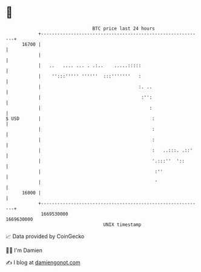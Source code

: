 * 👋

#+begin_example
                                   BTC price last 24 hours                    
               +------------------------------------------------------------+ 
         16700 |                                                            | 
               |                                                            | 
               |   ..   .... ... . .:..    .....:::::                       | 
               |    '':::''''' ''''''  :::'''''''   :                       | 
               |                                    :. ..                   | 
               |                                     :'':                   | 
               |                                        :                   | 
   $ USD       |                                         :                  | 
               |                                         :                  | 
               |                                         :                  | 
               |                                         :   ..:::. .::'    | 
               |                                         '.:::''  '::       | 
               |                                          :''               | 
               |                                          '                 | 
         16000 |                                                            | 
               +------------------------------------------------------------+ 
                1669530000                                        1669630000  
                                       UNIX timestamp                         
#+end_example
📈 Data provided by CoinGecko

🧑‍💻 I'm Damien

✍️ I blog at [[https://www.damiengonot.com][damiengonot.com]]
